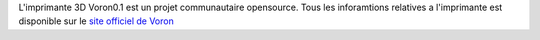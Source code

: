 L'imprimante 3D Voron0.1 est un projet communautaire opensource. Tous les inforamtions relatives a l'imprimante est disponible sur le `site officiel de Voron <https://vorondesign.com/voron0.1>`_